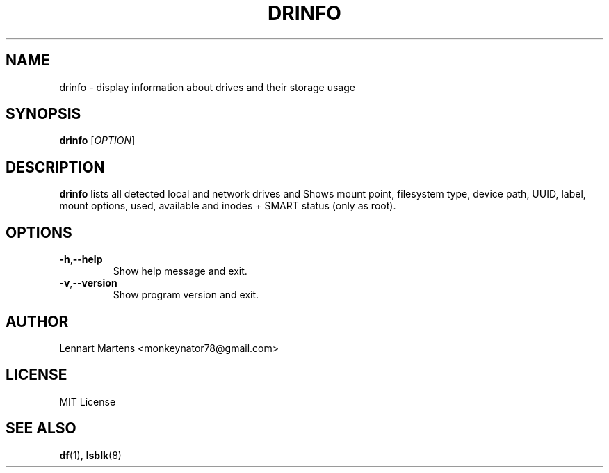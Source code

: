 .TH DRINFO 1 "June 2024" "Version 1.0.4" "User Commands"
.SH NAME
drinfo \- display information about drives and their storage usage
.SH SYNOPSIS
.B drinfo
.RI [ OPTION ]
.SH DESCRIPTION
.B drinfo
lists all detected local and network drives and Shows mount point, filesystem type, device path,
UUID, label, mount options, used, available and inodes + SMART status (only as root).

.SH OPTIONS
.TP
.BR -h , --help
Show help message and exit.
.TP
.BR -v , --version
Show program version and exit.

.SH AUTHOR
Lennart Martens <monkeynator78@gmail.com>

.SH LICENSE
MIT License

.SH SEE ALSO
.BR df (1),
.BR lsblk (8)
